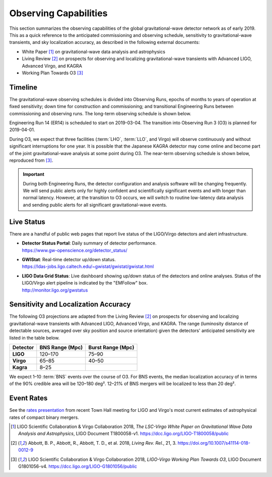 Observing Capabilities
======================

This section summarizes the observing capabilities of the global
gravitational-wave detector network as of early 2019. This as a quick reference
to the anticipated commissioning and observing schedule, sensitivity to
gravitational-wave transients, and sky localization accuracy, as described in
the following external documents:

* White Paper [#WhitePaper]_ on gravitational-wave data analysis and
  astrophysics
* Living Review [#LivingReview]_ on prospects for observing and localizing
  gravitational-wave transients with Advanced LIGO, Advanced Virgo, and KAGRA
* Working Plan Towards O3 [#WorkingPlanTowardsO3]_

Timeline
--------

The gravitational-wave observing schedules is divided into Observing Runs,
epochs of months to years of operation at fixed sensitivity; down time for
construction and commissioning; and transitional Engineering Runs between
commissioning and observing runs. The long-term observing schedule is shown
below.

.. image:: https://media.springernature.com/original/springer-static/image/art%3A10.1007%2Fs41114-018-0012-9/MediaObjects/41114_2018_12_Fig2_HTML.gif
   :alt: Long-term observing schedule

Engineering Run 14 (ER14) is scheduled to start on 2019-03-04. The transition
into Observing Run 3 (O3) is planned for 2019-04-01.

During O3, we expect that three facilities (:term:`LHO`, :term:`LLO`, and
Virgo) will observe continuously and without significant interruptions for one
year. It is possible that the Japanese KAGRA detector may come online and
become part of the joint gravitational-wave analysis at some point during O3.
The near-term observing schedule is shown below, reproduced from
[#WorkingPlanTowardsO3]_.

.. image:: _static/G1801056-v4.png
   :alt: Current observing schedule

.. important::
   During both Engineering Runs, the detector configuration and analysis
   software will be changing frequently. We will send public alerts only for
   highly confident and scientifically significant events and with longer than
   normal latency. However, at the transition to O3 occurs, we will switch to
   routine low-latency data analysis and sending public alerts for all
   significant gravitational-wave events.

Live Status
-----------

There are a handful of public web pages that report live status of the
LIGO/Virgo detectors and alert infrastructure.

*  | **Detector Status Portal**: Daily summary of detector performance.
   | https://www.gw-openscience.org/detector_status/

*  | **GWIStat**: Real-time detector up/down status.
   | https://ldas-jobs.ligo.caltech.edu/~gwistat/gwistat/gwistat.html

*  | **LIGO Data Grid Status**: Live dashboard showing up/down status of the
     detectors and online analyses. Status of the LIGO/Virgo alert pipeline is
     indicated by the "EMFollow" box.
   | http://monitor.ligo.org/gwstatus

Sensitivity and Localization Accuracy
-------------------------------------

The following O3 projections are adapted from the Living Review
[#LivingReview]_ on prospects for observing and localizing gravitational-wave
transients with Advanced LIGO, Advanced Virgo, and KAGRA. The range (luminosity
distance of detectable sources, averaged over sky position and source
orientation) given the detectors' anticipated sensitivity are listed in the
table below.

+-----------+-------------------+-------------------+
| Detector  | BNS Range (Mpc)   | Burst Range (Mpc) |
+===========+===================+===================+ 
| **LIGO**  | 120–170           | 75–90             |
+-----------+-------------------+-------------------+
| **Virgo** | 65–85             | 40–50             |
+-----------+-------------------+-------------------+
| **Kagra** | 8–25              |                   |
+-----------+-------------------+-------------------+

We expect 1–10 :term:`BNS` events over the course of O3. For BNS events, the
median localization accuracy of in terms of the 90% credible area will be
120–180 deg². 12–21% of BNS mergers will be localized to less than 20 deg².

Event Rates
-----------

See the `rates presentation`_ from recent Town Hall meeting for LIGO and
Virgo's most current estimates of astrophysical rates of compact binary mergers.

.. |LRR| replace:: *Living Rev. Rel.*

.. [#WhitePaper]
   LIGO Scientific Collaboration & Virgo Collaboration 2018, *The LSC-Virgo
   White Paper on Gravitational Wave Data Analysis and Astrophysics*, LIGO
   Document T1800058-v1.
   https://dcc.ligo.org/LIGO-T1800058/public

.. [#LivingReview]
   Abbott, B. P., Abbott, R., Abbott, T. D., et al. 2018, |LRR|, 21, 3.
   https://doi.org/10.1007/s41114-018-0012-9

.. [#WorkingPlanTowardsO3]
   LIGO Scientific Collaboration & Virgo Collaboration 2018, *LIGO-Virgo
   Working Plan Towards O3*, LIGO Document G1801056-v4.
   https://dcc.ligo.org/LIGO-G1801056/public

.. _`rates presentation`: https://wiki.gw-astronomy.org/pub/OpenLVEM/TownHallMeetings2018/O3_rates_amsterdam.pdf

